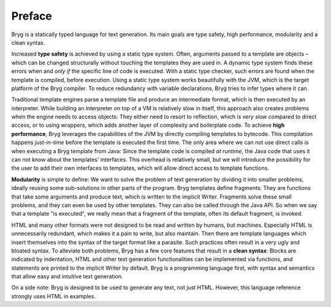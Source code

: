 Preface
=======

Bryg is a statically typed language for text generation. Its main goals are type safety, high performance, modularity and a clean syntax.

Increased **type safety** is achieved by using a static type system. Often, arguments passed to a template are objects – which can be changed structurally without touching the templates they are used in. A dynamic type system finds these errors when and *only if* the specific line of code is executed. With a static type checker, such errors are found when the template is compiled, before execution. Using a static type system works beautifully with the JVM, which is the target platform of the Bryg compiler. To reduce redundancy with variable declarations, Bryg tries to infer types where it can.

Traditional template engines parse a template file and produce an intermediate format, which is then executed by an interpreter. While building an interpreter on top of a VM is relatively slow in itself, this approach also creates problems when the engine needs to access objects: They either need to resort to reflection, which is *very slow* compared to direct access, or to using wrappers, which adds another layer of complexity and boilerplate code. To achieve **high performance**, Bryg leverages the capabilities of the JVM by directly compiling templates to bytecode. This compilation happens *just-in-time* before the template is executed the first time. The only area where we can not use direct calls is when executing a Bryg template from Java: Since the template code is compiled *at runtime*, the Java code that uses it can not know about the templates' interfaces. This overhead is relatively small, but we will introduce the possibility for the user to add their own interfaces to templates, which will allow direct access to template functions.

**Modularity** is simple to define: We want to solve the problem of text generation by dividing it into smaller problems, ideally reusing some sub-solutions in other parts of the program. Bryg templates define fragments: They are functions that take some arguments and produce text, which is written to the implicit Writer. Fragments solve these small problems, and they can even be used by other templates. They can also be called through the Java API. So when we say that a template "is executed", we really mean that a fragment of the template, often its default fragment, is invoked.

HTML and many other formats were not designed to be read and written by humans, but machines. Especially HTML is unnecessarily redundant, which makes it a pain to write, but also maintain. Then there are template languages which insert themselves into the syntax of the target format like a parasite. Such practices often result in a very ugly and bloated syntax. To alleviate both problems, Bryg has a few core features that result in a **clean syntax**: Blocks are indicated by indentation, HTML and other text generation functionalities can be implemented via functions, and statements are printed to the implicit Writer by default. Bryg is a programming language first, with syntax and semantics that allow easy and intuitive text generation.

On a side note: Bryg is designed to be used to generate any text, not just HTML. However, this language reference strongly uses HTML in examples.
